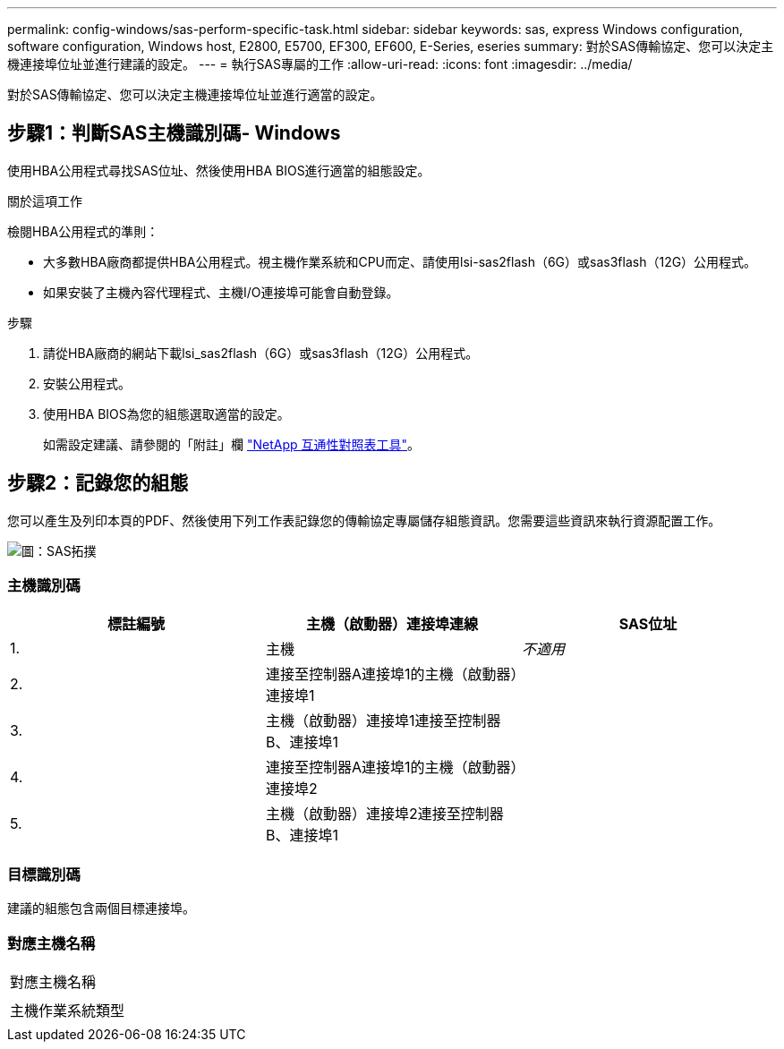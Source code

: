 ---
permalink: config-windows/sas-perform-specific-task.html 
sidebar: sidebar 
keywords: sas, express Windows configuration, software configuration, Windows host, E2800, E5700, EF300, EF600, E-Series, eseries 
summary: 對於SAS傳輸協定、您可以決定主機連接埠位址並進行建議的設定。 
---
= 執行SAS專屬的工作
:allow-uri-read: 
:icons: font
:imagesdir: ../media/


[role="lead"]
對於SAS傳輸協定、您可以決定主機連接埠位址並進行適當的設定。



== 步驟1：判斷SAS主機識別碼- Windows

使用HBA公用程式尋找SAS位址、然後使用HBA BIOS進行適當的組態設定。

.關於這項工作
檢閱HBA公用程式的準則：

* 大多數HBA廠商都提供HBA公用程式。視主機作業系統和CPU而定、請使用lsi-sas2flash（6G）或sas3flash（12G）公用程式。
* 如果安裝了主機內容代理程式、主機I/O連接埠可能會自動登錄。


.步驟
. 請從HBA廠商的網站下載lsi_sas2flash（6G）或sas3flash（12G）公用程式。
. 安裝公用程式。
. 使用HBA BIOS為您的組態選取適當的設定。
+
如需設定建議、請參閱的「附註」欄 http://mysupport.netapp.com/matrix["NetApp 互通性對照表工具"^]。





== 步驟2：記錄您的組態

您可以產生及列印本頁的PDF、然後使用下列工作表記錄您的傳輸協定專屬儲存組態資訊。您需要這些資訊來執行資源配置工作。

image::../media/sas_topology_diagram_conf-win.gif[圖：SAS拓撲]



=== 主機識別碼

|===
| 標註編號 | 主機（啟動器）連接埠連線 | SAS位址 


 a| 
1.
 a| 
主機
 a| 
_不適用_



 a| 
2.
 a| 
連接至控制器A連接埠1的主機（啟動器）連接埠1
 a| 



 a| 
3.
 a| 
主機（啟動器）連接埠1連接至控制器B、連接埠1
 a| 



 a| 
4.
 a| 
連接至控制器A連接埠1的主機（啟動器）連接埠2
 a| 



 a| 
5.
 a| 
主機（啟動器）連接埠2連接至控制器B、連接埠1
 a| 

|===


=== 目標識別碼

建議的組態包含兩個目標連接埠。



=== 對應主機名稱

|===


 a| 
對應主機名稱
 a| 



 a| 
主機作業系統類型
 a| 

|===